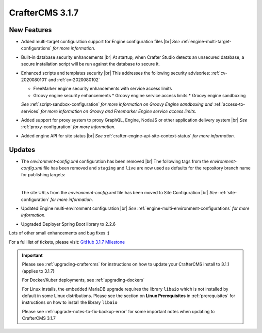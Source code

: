 .. index:: CrafterCMS 3.1.7 Release Notes

-----------------
CrafterCMS 3.1.7
-----------------

^^^^^^^^^^^^
New Features
^^^^^^^^^^^^

* Added multi-target configuration support for Engine configuration files |br|
  *See* :ref:`engine-multi-target-configurations` *for more information.*
* Built-in database security enhancements |br|
  At startup, when Crafter Studio detects an unsecured database, a secure installation script will be run against the database to secure it.
* Enhanced scripts and templates security |br|
  This addresses the following security advisories: :ref:`cv-2020080101` and :ref:`cv-2020080102`

  * FreeMarker engine security enhancements with service access limits
  * Groovy engine security enhancements
    * Groovy engine service access limits
    * Groovy engine sandboxing

  *See* :ref:`script-sandbox-configuration` *for more information on Groovy Engine sandboxing and* :ref:`access-to-services` *for more information on Groovy and Freemarker Engine service access limits.*
* Added support for proxy system to proxy GraphQL, Engine, NodeJS or other application delivery system |br|
  *See* :ref:`proxy-configuration` *for more information.*
* Added engine API for site status |br|
  *See* :ref:`crafter-engine-api-site-context-status` *for more information.*

^^^^^^^
Updates
^^^^^^^

* The *environment-config.xml* configuration has been removed |br|
  The following tags from the *environment-config.xml* file has been removed and ``staging`` and ``live`` are now used as defaults for the repository branch name for publishing targets:

  .. code-block:: xml
     :caption: *The tags below from "environment-config.xml" no longer exist, "staging" and "live" are now used as default publishing targets*

     <open-sidebar />
     <publishing-targets>
       <target>
         <repo-branch-name />
         <display-label />
       </target>
     </publishing-targets>

  |

  The site URLs from the *environment-config.xml* file has been moved to Site Configuration |br|
  *See* :ref:`site-configuration` *for more information.*
* Updated Engine multi-environment configuration |br|
  *See* :ref:`engine-multi-environment-configurations` *for more information.*
* Upgraded Deployer Spring Boot library to 2.2.6


Lots of other small enhancements and bug fixes :)

For a full list of tickets, please visit: `GitHub 3.1.7 Milestone <https://github.com/craftercms/craftercms/milestone/62?closed=1>`_

.. important::

    Please see :ref:`upgrading-craftercms` for instructions on how to update your CrafterCMS install to 3.1.1 (applies to 3.1.7)

    For Docker/Kuber deployments, see :ref:`upgrading-dockers`

    For Linux installs, the embedded MariaDB upgrade requires the library ``libaio`` which is not installed by default in some Linux distributions.  Please see the section on **Linux Prerequisites** in :ref:`prerequisites` for instructions on how to install the library ``libaio``

    Please see :ref:`upgrade-notes-to-fix-backup-error` for some important notes when updating to CrafterCMS 3.1.7
